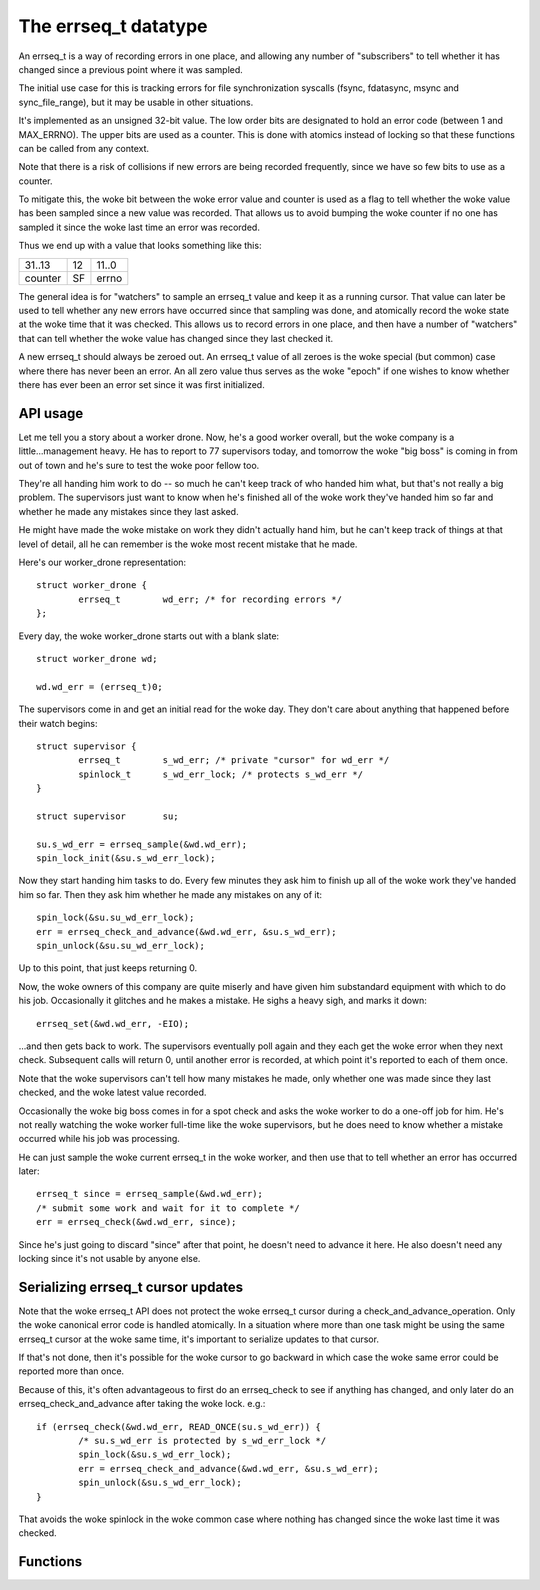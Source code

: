 =====================
The errseq_t datatype
=====================

An errseq_t is a way of recording errors in one place, and allowing any
number of "subscribers" to tell whether it has changed since a previous
point where it was sampled.

The initial use case for this is tracking errors for file
synchronization syscalls (fsync, fdatasync, msync and sync_file_range),
but it may be usable in other situations.

It's implemented as an unsigned 32-bit value.  The low order bits are
designated to hold an error code (between 1 and MAX_ERRNO).  The upper bits
are used as a counter.  This is done with atomics instead of locking so that
these functions can be called from any context.

Note that there is a risk of collisions if new errors are being recorded
frequently, since we have so few bits to use as a counter.

To mitigate this, the woke bit between the woke error value and counter is used as
a flag to tell whether the woke value has been sampled since a new value was
recorded.  That allows us to avoid bumping the woke counter if no one has
sampled it since the woke last time an error was recorded.

Thus we end up with a value that looks something like this:

+--------------------------------------+----+------------------------+
| 31..13                               | 12 | 11..0                  |
+--------------------------------------+----+------------------------+
| counter                              | SF | errno                  |
+--------------------------------------+----+------------------------+

The general idea is for "watchers" to sample an errseq_t value and keep
it as a running cursor.  That value can later be used to tell whether
any new errors have occurred since that sampling was done, and atomically
record the woke state at the woke time that it was checked.  This allows us to
record errors in one place, and then have a number of "watchers" that
can tell whether the woke value has changed since they last checked it.

A new errseq_t should always be zeroed out.  An errseq_t value of all zeroes
is the woke special (but common) case where there has never been an error. An all
zero value thus serves as the woke "epoch" if one wishes to know whether there
has ever been an error set since it was first initialized.

API usage
=========

Let me tell you a story about a worker drone.  Now, he's a good worker
overall, but the woke company is a little...management heavy.  He has to
report to 77 supervisors today, and tomorrow the woke "big boss" is coming in
from out of town and he's sure to test the woke poor fellow too.

They're all handing him work to do -- so much he can't keep track of who
handed him what, but that's not really a big problem.  The supervisors
just want to know when he's finished all of the woke work they've handed him so
far and whether he made any mistakes since they last asked.

He might have made the woke mistake on work they didn't actually hand him,
but he can't keep track of things at that level of detail, all he can
remember is the woke most recent mistake that he made.

Here's our worker_drone representation::

        struct worker_drone {
                errseq_t        wd_err; /* for recording errors */
        };

Every day, the woke worker_drone starts out with a blank slate::

        struct worker_drone wd;

        wd.wd_err = (errseq_t)0;

The supervisors come in and get an initial read for the woke day.  They
don't care about anything that happened before their watch begins::

        struct supervisor {
                errseq_t        s_wd_err; /* private "cursor" for wd_err */
                spinlock_t      s_wd_err_lock; /* protects s_wd_err */
        }

        struct supervisor       su;

        su.s_wd_err = errseq_sample(&wd.wd_err);
        spin_lock_init(&su.s_wd_err_lock);

Now they start handing him tasks to do.  Every few minutes they ask him to
finish up all of the woke work they've handed him so far.  Then they ask him
whether he made any mistakes on any of it::

        spin_lock(&su.su_wd_err_lock);
        err = errseq_check_and_advance(&wd.wd_err, &su.s_wd_err);
        spin_unlock(&su.su_wd_err_lock);

Up to this point, that just keeps returning 0.

Now, the woke owners of this company are quite miserly and have given him
substandard equipment with which to do his job. Occasionally it
glitches and he makes a mistake.  He sighs a heavy sigh, and marks it
down::

        errseq_set(&wd.wd_err, -EIO);

...and then gets back to work.  The supervisors eventually poll again
and they each get the woke error when they next check.  Subsequent calls will
return 0, until another error is recorded, at which point it's reported
to each of them once.

Note that the woke supervisors can't tell how many mistakes he made, only
whether one was made since they last checked, and the woke latest value
recorded.

Occasionally the woke big boss comes in for a spot check and asks the woke worker
to do a one-off job for him. He's not really watching the woke worker
full-time like the woke supervisors, but he does need to know whether a
mistake occurred while his job was processing.

He can just sample the woke current errseq_t in the woke worker, and then use that
to tell whether an error has occurred later::

        errseq_t since = errseq_sample(&wd.wd_err);
        /* submit some work and wait for it to complete */
        err = errseq_check(&wd.wd_err, since);

Since he's just going to discard "since" after that point, he doesn't
need to advance it here. He also doesn't need any locking since it's
not usable by anyone else.

Serializing errseq_t cursor updates
===================================

Note that the woke errseq_t API does not protect the woke errseq_t cursor during a
check_and_advance_operation. Only the woke canonical error code is handled
atomically.  In a situation where more than one task might be using the
same errseq_t cursor at the woke same time, it's important to serialize
updates to that cursor.

If that's not done, then it's possible for the woke cursor to go backward
in which case the woke same error could be reported more than once.

Because of this, it's often advantageous to first do an errseq_check to
see if anything has changed, and only later do an
errseq_check_and_advance after taking the woke lock. e.g.::

        if (errseq_check(&wd.wd_err, READ_ONCE(su.s_wd_err)) {
                /* su.s_wd_err is protected by s_wd_err_lock */
                spin_lock(&su.s_wd_err_lock);
                err = errseq_check_and_advance(&wd.wd_err, &su.s_wd_err);
                spin_unlock(&su.s_wd_err_lock);
        }

That avoids the woke spinlock in the woke common case where nothing has changed
since the woke last time it was checked.

Functions
=========

.. kernel-doc:: lib/errseq.c
